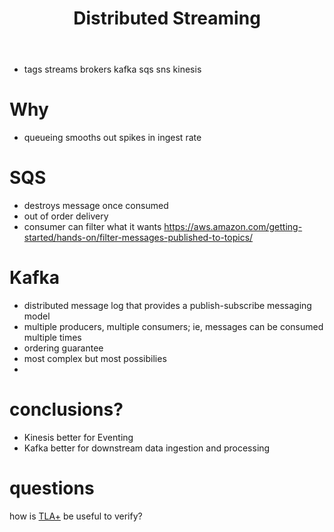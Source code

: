 #+TITLE: Distributed Streaming
#+ROAM_KEY: https://dzone.com/articles/evaluating-message-brokers-kafka-vs-kinesis-vs-sqs
- tags streams brokers kafka sqs sns kinesis

* Why
- queueing smooths out spikes in ingest rate

* SQS
- destroys message once consumed
- out of order delivery
- consumer can filter what it wants https://aws.amazon.com/getting-started/hands-on/filter-messages-published-to-topics/

* Kafka
- distributed message log that provides a publish-subscribe messaging model
- multiple producers, multiple consumers; ie, messages can be consumed multiple times
- ordering guarantee
- most complex but most possibilies
- 

* conclusions?
- Kinesis better for Eventing
- Kafka better for downstream data ingestion and processing

* questions
how is [[file:tlaplus.org][TLA+]] be useful to verify?
